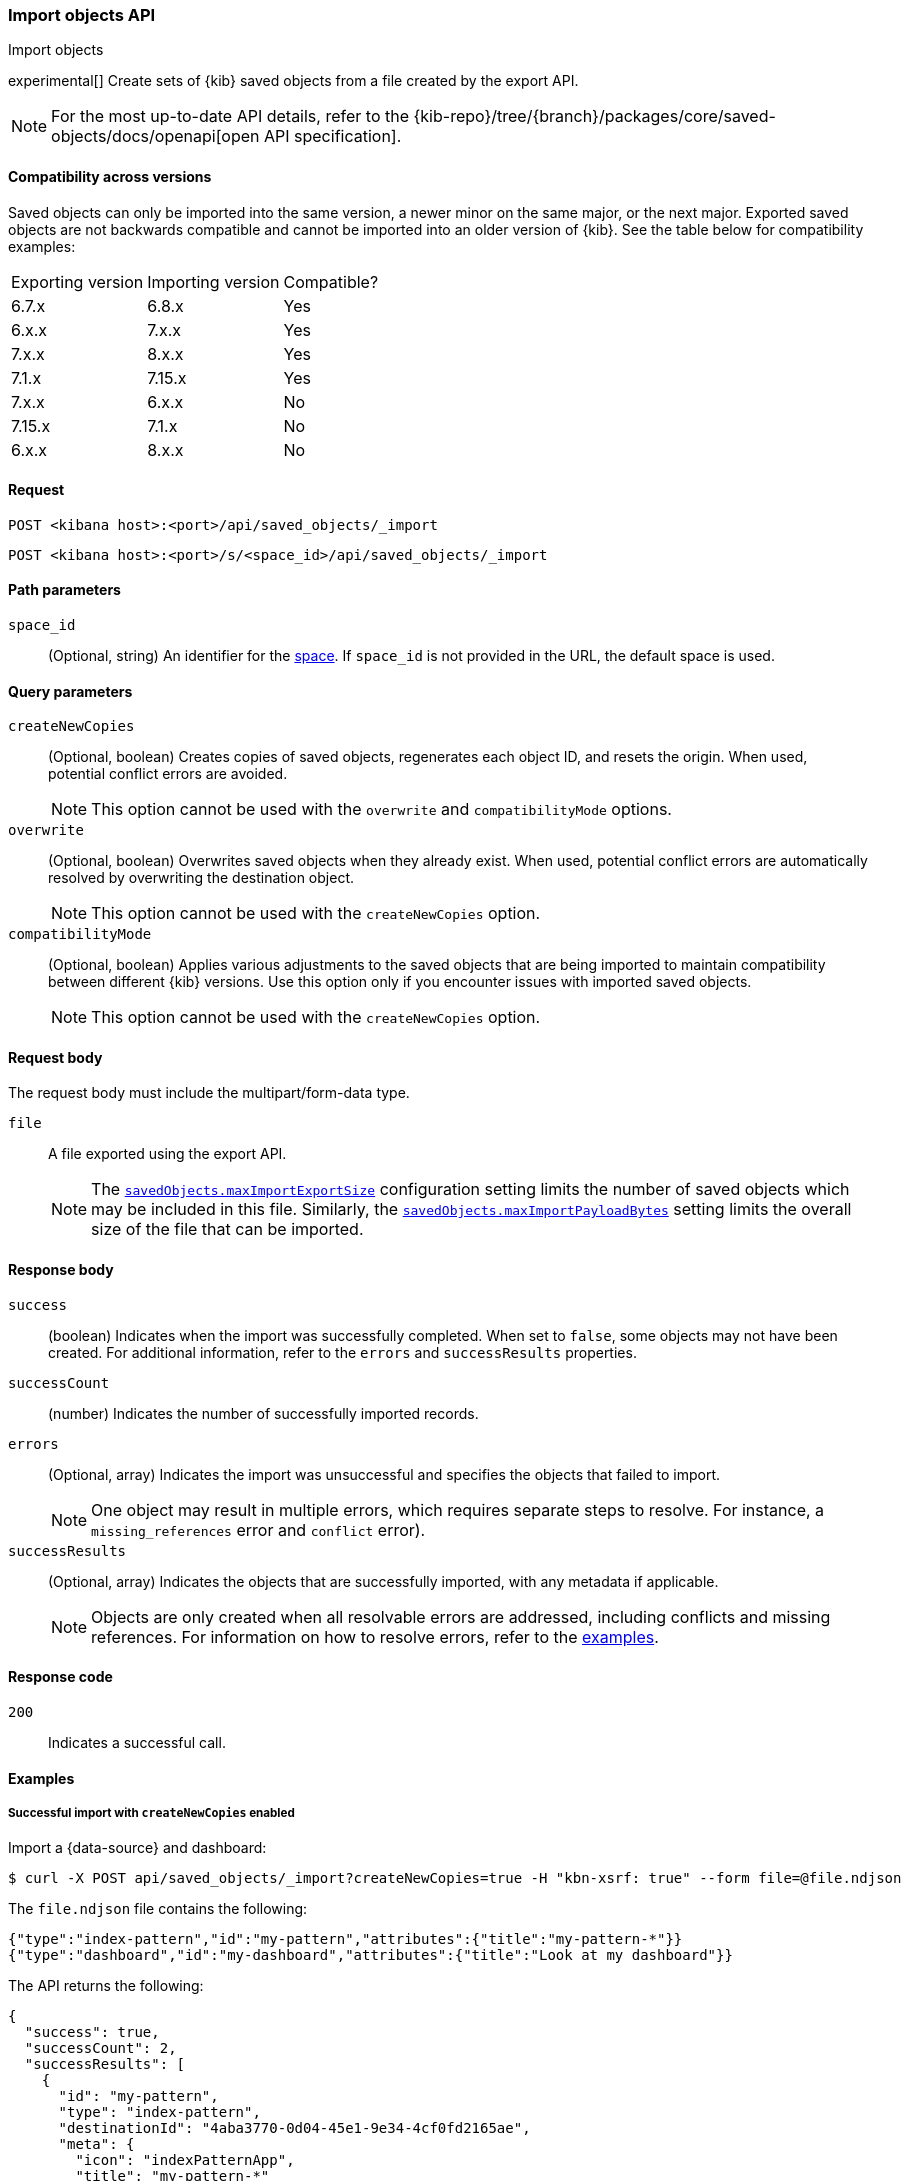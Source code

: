 [[saved-objects-api-import]]
=== Import objects API
++++
<titleabbrev>Import objects</titleabbrev>
++++

experimental[] Create sets of {kib} saved objects from a file created by the export API.

[NOTE]
====
For the most up-to-date API details, refer to the
{kib-repo}/tree/{branch}/packages/core/saved-objects/docs/openapi[open API specification].
====

==== Compatibility across versions
Saved objects can only be imported into the same version, a newer minor on the same major, or the next major. Exported saved objects are not backwards compatible and cannot be imported into an older version of {kib}. See the table below for compatibility examples:

|=======
| Exporting version | Importing version | Compatible?
| 6.7.x | 6.8.x | Yes
| 6.x.x | 7.x.x | Yes
| 7.x.x | 8.x.x | Yes
| 7.1.x | 7.15.x | Yes
| 7.x.x | 6.x.x | No
| 7.15.x | 7.1.x | No
| 6.x.x | 8.x.x | No
|=======

[[saved-objects-api-import-request]]
==== Request

`POST <kibana host>:<port>/api/saved_objects/_import`

`POST <kibana host>:<port>/s/<space_id>/api/saved_objects/_import`

[[saved-objects-api-import-path-params]]
==== Path parameters

`space_id`::
  (Optional, string) An identifier for the <<xpack-spaces,space>>. If `space_id` is not provided in the URL, the default space is used.

[[saved-objects-api-import-query-params]]
==== Query parameters

`createNewCopies`::
  (Optional, boolean) Creates copies of saved objects, regenerates each object ID, and resets the origin. When used, potential conflict
  errors are avoided.
+
NOTE: This option cannot be used with the `overwrite` and `compatibilityMode` options.

`overwrite`::
  (Optional, boolean) Overwrites saved objects when they already exist. When used, potential conflict errors are automatically resolved by
  overwriting the destination object.
+
NOTE: This option cannot be used with the `createNewCopies` option.

`compatibilityMode`::
  (Optional, boolean) Applies various adjustments to the saved objects that are being imported to maintain compatibility between different {kib}
  versions. Use this option only if you encounter issues with imported saved objects.
+
NOTE: This option cannot be used with the `createNewCopies` option.

[[saved-objects-api-import-request-body]]
==== Request body

The request body must include the multipart/form-data type.

`file`::
  A file exported using the export API.
+
NOTE: The <<savedObjects-maxImportExportSize, `savedObjects.maxImportExportSize`>> configuration setting
limits the number of saved objects which may be included in this file. Similarly, the
<<savedObjects-maxImportPayloadBytes, `savedObjects.maxImportPayloadBytes`>> setting limits the overall
size of the file that can be imported.

[[saved-objects-api-import-response-body]]
==== Response body

`success`::
  (boolean) Indicates when the import was successfully completed. When set to `false`, some objects may not have been created. For
  additional information, refer to the `errors` and `successResults` properties.

`successCount`::
  (number) Indicates the number of successfully imported records.

`errors`::
  (Optional, array) Indicates the import was unsuccessful and specifies the objects that failed to import.
+
NOTE: One object may result in multiple errors, which requires separate steps to resolve. For instance, a `missing_references` error and
`conflict` error).

`successResults`::
  (Optional, array) Indicates the objects that are successfully imported, with any metadata if applicable.
+
NOTE: Objects are only created when all resolvable errors are addressed, including conflicts and missing references. For information on how
to resolve errors, refer to the <<saved-objects-api-import-example,examples>>.

[[saved-objects-api-import-codes]]
==== Response code

`200`::
    Indicates a successful call.

[[saved-objects-api-import-example]]
==== Examples

[[saved-objects-api-import-example-1]]
===== Successful import with `createNewCopies` enabled

Import a {data-source} and dashboard:

[source,sh]
--------------------------------------------------
$ curl -X POST api/saved_objects/_import?createNewCopies=true -H "kbn-xsrf: true" --form file=@file.ndjson
--------------------------------------------------
// KIBANA

The `file.ndjson` file contains the following:

[source,sh]
--------------------------------------------------
{"type":"index-pattern","id":"my-pattern","attributes":{"title":"my-pattern-*"}}
{"type":"dashboard","id":"my-dashboard","attributes":{"title":"Look at my dashboard"}}
--------------------------------------------------

The API returns the following:

[source,sh]
--------------------------------------------------
{
  "success": true,
  "successCount": 2,
  "successResults": [
    {
      "id": "my-pattern",
      "type": "index-pattern",
      "destinationId": "4aba3770-0d04-45e1-9e34-4cf0fd2165ae",
      "meta": {
        "icon": "indexPatternApp",
        "title": "my-pattern-*"
      }
    },
    {
      "id": "my-dashboard",
      "type": "dashboard",
      "destinationId": "c31d1eca-9bc0-4a81-b5f9-30c442824c48",
      "meta": {
        "icon": "dashboardApp",
        "title": "Look at my dashboard"
      }
    }
  ]
}
--------------------------------------------------

The result indicates a successful import, and both objects are created. Since these objects are created as new copies, each entry in the
`successResults` array includes a `destinationId` attribute.

[[saved-objects-api-import-example-2]]
===== Successful import with `createNewCopies` disabled

Import a {data-source} and dashboard:

[source,sh]
--------------------------------------------------
$ curl -X POST api/saved_objects/_import -H "kbn-xsrf: true" --form file=@file.ndjson
--------------------------------------------------
// KIBANA

The `file.ndjson` file contains the following:

[source,sh]
--------------------------------------------------
{"type":"index-pattern","id":"my-pattern","attributes":{"title":"my-pattern-*"}}
{"type":"dashboard","id":"my-dashboard","attributes":{"title":"Look at my dashboard"}}
--------------------------------------------------

The API returns the following:

[source,sh]
--------------------------------------------------
{
  "success": true,
  "successCount": 2,
  "successResults": [
    {
      "id": "my-pattern",
      "type": "index-pattern",
      "meta": {
        "icon": "indexPatternApp",
        "title": "my-pattern-*"
      }
    },
    {
      "id": "my-dashboard",
      "type": "dashboard",
      "meta": {
        "icon": "dashboardApp",
        "title": "Look at my dashboard"
      }
    }
  ]
}
--------------------------------------------------

The result indicates a successful import, and both objects are created.

[[saved-objects-api-import-example-3]]
===== Failed import with conflict errors

Import a {data-source}, visualization, *Canvas* workpad, and dashboard that include saved objects:

[source,sh]
--------------------------------------------------
$ curl -X POST api/saved_objects/_import -H "kbn-xsrf: true" --form file=@file.ndjson
--------------------------------------------------
// KIBANA

The `file.ndjson` file contains the following:

[source,sh]
--------------------------------------------------
{"type":"index-pattern","id":"my-pattern","attributes":{"title":"my-pattern-*"}}
{"type":"visualization","id":"my-vis","attributes":{"title":"Look at my visualization"}}
{"type":"canvas-workpad","id":"my-canvas","attributes":{"name":"Look at my canvas"}}
{"type":"dashboard","id":"my-dashboard","attributes":{"title":"Look at my dashboard"}}
--------------------------------------------------

The API returns the following:

[source,sh]
--------------------------------------------------
{
  "success": false,
  "successCount": 1,
  "errors": [
    {
      "id": "my-pattern",
      "type": "index-pattern",
      "title": "my-pattern-*",
      "error": {
        "type": "conflict"
      },
      "meta": {
        "icon": "indexPatternApp",
        "title": "my-pattern-*"
      }
    },
    {
      "id": "my-visualization",
      "type": "my-vis",
      "title": "Look at my visualization",
      "error": {
        "type": "conflict",
        "destinationId": "another-vis"
      },
      "meta": {
        "icon": "visualizeApp",
        "title": "Look at my visualization"
      }
    },
    {
      "id": "my-canvas",
      "type": "canvas-workpad",
      "title": "Look at my canvas",
      "error": {
        "type": "ambiguous_conflict",
        "destinations": [
          {
            "id": "another-canvas",
            "title": "Look at another canvas",
            "updatedAt": "2020-07-08T16:36:32.377Z"
          },
          {
            "id": "yet-another-canvas",
            "title": "Look at yet another canvas",
            "updatedAt": "2020-07-05T12:29:54.849Z"
          }
        ]
      },
      "meta": {
        "icon": "canvasApp",
        "title": "Look at my canvas"
      }
    }
  ],
  "successResults": [
    {
      "id": "my-dashboard",
      "type": "dashboard",
      "meta": {
        "icon": "dashboardApp",
        "title": "Look at my dashboard"
      }
    }
  ]
}
--------------------------------------------------

The result indicates an unsuccessful import because the {data-source}, visualization, *Canvas* workpad, and dashboard resulted in a conflict
error:

* A {data-source} with the same ID already exists, which resulted in a conflict error. To resolve the error, overwrite the existing object,
or skip the object.

* A visualization with a different ID, but the same origin already exists, which resulted in a conflict error. The `destinationId` field
contains the `id` of the other visualization, which caused the conflict. The behavior is added to make sure that new objects that can be
shared between <<xpack-spaces,spaces>> behave in a similar way as legacy non-shareable objects. When a shareable object is exported and then
imported into a new space, it retains its origin so that the conflicts are encountered as expected. To resolve, overwrite the specified
destination object, or skip the object.

* Two *Canvas* workpads with different IDs, but the same origin, already exist, which resulted in a conflict error. The `destinations` array
describes the other workpads which caused the conflict. When a shareable object is exported, imported into a new space, then shared to
another space where an object of the same origin exists, the conflict error occurs. To resolve, pick a destination object to overwrite, or
skip the object.

Objects are created when the error is resolved using the <<saved-objects-api-resolve-import-errors-example-1,Resolve import errors API>>.

[[saved-objects-api-import-example-4]]
===== Failed import with missing reference errors

Import a visualization and dashboard when the {data-source} for the visualization doesn't exist:

[source,sh]
--------------------------------------------------
$ curl -X POST api/saved_objects/_import -H "kbn-xsrf: true" --form file=@file.ndjson
--------------------------------------------------
// KIBANA

The `file.ndjson` file contains the following:

[source,sh]
--------------------------------------------------
{"type":"visualization","id":"my-vis","attributes":{"title":"Look at my visualization"},"references":[{"name":"ref_0","type":"index-pattern","id":"my-pattern-*"}]}
{"type":"search","id":"my-search","attributes":{"title":"Look at my search"},"references":[{"name":"ref_0","type":"index-pattern","id":"another-pattern-*"}]}
{"type":"dashboard","id":"my-dashboard","attributes":{"title":"Look at my dashboard"},"references":[{"name":"ref_0","type":"visualization","id":"my-vis"},{"name":"ref_1","type":"search","id":"my-search"}]}
--------------------------------------------------

The API returns the following:

[source,sh]
--------------------------------------------------
{
  "success": false,
  "successCount": 1,
  "errors": [
    {
      "id": "my-vis",
      "type": "visualization",
      "title": "Look at my visualization",
      "error": {
        "type": "missing_references",
        "references": [
          {
            "type": "index-pattern",
            "id": "my-pattern-*"
          }
        ]
      },
      "meta": {
        "icon": "visualizeApp",
        "title": "Look at my visualization"
      }
    },
    {
      "id": "my-search",
      "type": "search",
      "title": "Look at my search",
      "error": {
        "type": "missing_references",
        "references": [
          {
            "type": "index-pattern",
            "id": "another-pattern-*"
          }
        ]
      },
      "meta": {
        "icon": "searchApp",
        "title": "Look at my search"
      }
    }
  ],
  "successResults": [
    {
      "id": "my-dashboard",
      "type": "dashboard",
      "meta": {
        "icon": "dashboardApp",
        "title": "Look at my dashboard"
      }
    }
  ]
}
--------------------------------------------------

The result indicates an unsuccessful import because the visualization and search resulted in a missing references error.

Objects are created when the errors are resolved using the <<saved-objects-api-resolve-import-errors-example-2,Resolve import errors API>>.
